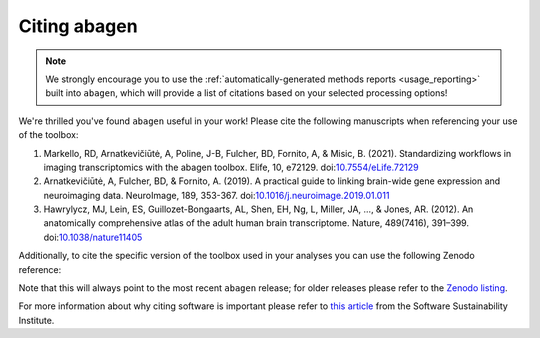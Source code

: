 .. _citation:

-------------
Citing abagen
-------------

.. note::

    We strongly encourage you to use the :ref:`automatically-generated methods
    reports <usage_reporting>` built into ``abagen``, which will provide a list
    of citations based on your selected processing options!

We're thrilled you've found ``abagen`` useful in your work! Please cite the
following manuscripts when referencing your use of the toolbox:

1. Markello, RD, Arnatkevic̆iūtė, A, Poline, J-B, Fulcher, BD, Fornito, A, &
   Misic, B. (2021). Standardizing workflows in imaging transcriptomics with
   the abagen toolbox. Elife, 10, e72129. doi:`10.7554/eLife.72129
   <https://doi.org/10.7554/eLife.72129>`__
2. Arnatkevic̆iūtė, A, Fulcher, BD, & Fornito, A. (2019). A practical guide to
   linking brain-wide gene expression and neuroimaging data. NeuroImage, 189,
   353-367. doi:`10.1016/j.neuroimage.2019.01.011 <https://doi.org/10.1016/
   j.neuroimage.2019.01.011>`__
3. Hawrylycz, MJ, Lein, ES, Guillozet-Bongaarts, AL, Shen, EH, Ng, L, Miller,
   JA, …, & Jones, AR. (2012). An anatomically comprehensive atlas of the adult
   human brain transcriptome. Nature, 489(7416), 391–399.
   doi:`10.1038/nature11405 <https://doi.org/10.1038/nature11405>`__

Additionally, to cite the specific version of the toolbox used in your analyses
you can use the following Zenodo reference:

.. raw:: html

    <script language="javascript">
    var version = 'latest';
    function fillCitation(){
       $('#abagen_version').text(version);

       function cb(err, zenodoID) {
          getCitation(zenodoID, 'vancouver-brackets-no-et-al', function(err, citation) {
             $('#abagen_citation').text(citation);
          });
          getDOI(zenodoID, function(err, DOI) {
             $('#abagen_doi_url').text('https://doi.org/' + DOI);
             $('#abagen_doi_url').attr('href', 'https://doi.org/' + DOI);
          });
       }

       if(version == 'latest') {
          getLatestIDFromconceptID("3451463", cb);
       } else {
          getZenodoIDFromTag("3451463", version, cb);
       }
    }
    </script>

    <p style="margin-left: 30px">
      <span id="abagen_citation">abagen</span> Available from: <a id="abagen_doi_url" href="https://doi.org/10.5281/zenodo.3451463">10.5281/zenodo.3451463</a>.
      <img src onerror='fillCitation()' alt="" />
    </p>

Note that this will always point to the most recent ``abagen`` release; for
older releases please refer to the `Zenodo listing <https://zenodo.org/search?
page=1&size=20&q=conceptrecid:%223451463%22&sort=-version&all_versions=True>`__.

For more information about why citing software is important please refer to
`this article <https://www.software.ac.uk/how-cite-software>`_ from the
Software Sustainability Institute.

.. _DOI: https://en.wikipedia.org/wiki/Digital_object_identifier
.. _Zenodo: https://zenodo.org

